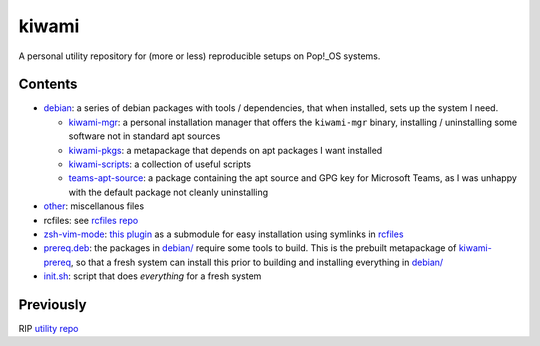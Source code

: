 ######
kiwami
######

|forthebadge|

A personal utility repository for (more or less) reproducible setups on
Pop!_OS systems.

Contents
========

* `debian <debian>`_: a series of debian packages with tools /
  dependencies, that when installed, sets up the system I need.

  * `kiwami-mgr <debian/kiwami-mgr>`_: a personal installation manager
    that offers the ``kiwami-mgr`` binary, installing / uninstalling
    some software not in standard apt sources
  * `kiwami-pkgs <debian/kiwami-pkgs>`_: a metapackage that depends on
    apt packages I want installed
  * `kiwami-scripts <debian/kiwami-scripts>`_: a collection of useful
    scripts
  * `teams-apt-source <debian/teams-apt-source>`_: a package containing
    the apt source and GPG key for Microsoft Teams, as I was unhappy
    with the default package not cleanly uninstalling

* `other <other>`_: miscellanous files

* rcfiles: see `rcfiles repo <https://github.com/chuahou/rcfiles>`_

* `zsh-vim-mode <zsh-vim-mode>`_: `this plugin
  <https://github.com/softmoth/zsh-vim-mode>`_ as a submodule for easy
  installation using symlinks in `rcfiles <rcfiles>`_

* `prereq.deb <prereq.deb>`_: the packages in `debian/ <debian>`_
  require some tools to build. This is the prebuilt metapackage of
  `kiwami-prereq <debian/kiwami-prereq>`_, so that a fresh system can
  install this prior to building and installing everything in `debian/
  <debian>`_

* `init.sh <init.sh>`_: script that does *everything* for a fresh system

.. |forthebadge| image:: https://forthebadge.com/images/badges/no-ragrets.svg
   :target: https://forthebadge.com

Previously
==========

RIP `utility repo <https://github.com/chuahou/utility>`_
